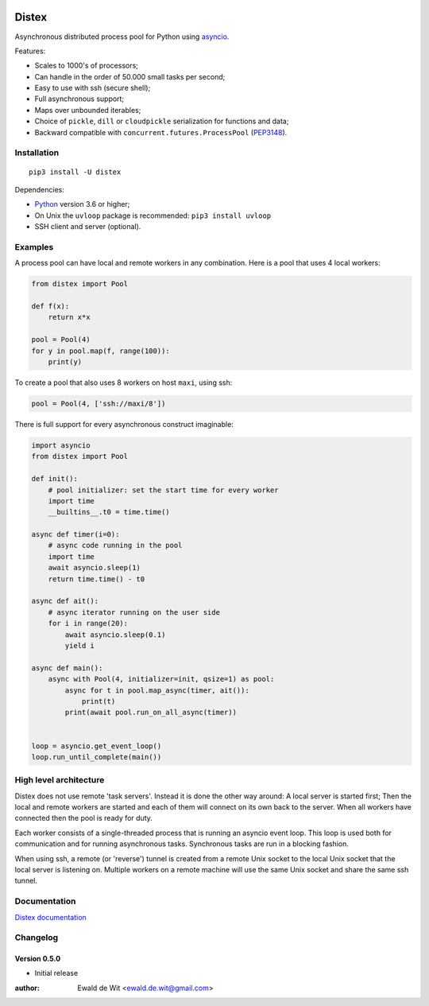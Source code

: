 |Build| |PyVersion| |Status| |PyPiVersion| |License|

Distex
======

Asynchronous distributed process pool for Python using
`asyncio <https://docs.python.org/3.6/library/asyncio.html>`_.

Features:

* Scales to 1000's of processors;
* Can handle in the order of 50.000 small tasks per second;
* Easy to use with ssh (secure shell);
* Full asynchronous support;
* Maps over unbounded iterables;
* Choice of ``pickle``, ``dill`` or ``cloudpickle`` serialization for
  functions and data;
* Backward compatible with ``concurrent.futures.ProcessPool`` (PEP3148_).
 

Installation
------------

::

    pip3 install -U distex

Dependencies:

* Python_ version 3.6 or higher;
* On Unix the ``uvloop`` package is recommended: ``pip3 install uvloop``
* SSH client and server (optional). 

Examples
--------

A process pool can have local and remote workers in any combination.
Here is a pool that uses 4 local workers:

.. code-block:: python

    from distex import Pool

    def f(x):
        return x*x

    pool = Pool(4)
    for y in pool.map(f, range(100)):
        print(y)
        
To create a pool that also uses 8 workers on host ``maxi``, using ssh:

.. code-block:: python

    pool = Pool(4, ['ssh://maxi/8'])

There is full support for every asynchronous construct imaginable:

.. code-block:: python

    import asyncio
    from distex import Pool

    def init():
        # pool initializer: set the start time for every worker
        import time
        __builtins__.t0 = time.time()
    
    async def timer(i=0):
        # async code running in the pool
        import time
        await asyncio.sleep(1)
        return time.time() - t0
    
    async def ait():
        # async iterator running on the user side
        for i in range(20):
            await asyncio.sleep(0.1)
            yield i
    
    async def main():
        async with Pool(4, initializer=init, qsize=1) as pool:
            async for t in pool.map_async(timer, ait()):
                print(t)
            print(await pool.run_on_all_async(timer))
    
    
    loop = asyncio.get_event_loop()
    loop.run_until_complete(main())

High level architecture
-----------------------

Distex does not use remote 'task servers'.
Instead it is done the other way around: A local
server is started first; Then the local and remote workers are started
and each of them will connect on its own back to the server. When all
workers have connected then the pool is ready for duty.

Each worker consists of a single-threaded process that is running
an asyncio event loop. This loop is used both for communication and for
running asynchronous tasks. Synchronous tasks are run in a blocking fashion.

When using ssh, a remote (or 'reverse') tunnel is created from a remote Unix socket
to the local Unix socket that the local server is listening on.
Multiple workers on a remote machine will use the same Unix socket and
share the same ssh tunnel.
    
Documentation
-------------

`Distex documentation <http://rawgit.com/erdewit/distex/master/docs/html/api.html>`_


Changelog
---------

Version 0.5.0
^^^^^^^^^^^^^

* Initial release


:author: Ewald de Wit <ewald.de.wit@gmail.com>

.. _Python: http://www.python.org

.. _ssh-keygen: https://linux.die.net/man/1/ssh-keygen

.. _ssh-copy-id: https://linux.die.net/man/1/ssh-copy-id

.. _PEP3148: https://www.python.org/dev/peps/pep-3148

.. |PyPiVersion| image:: https://img.shields.io/pypi/v/distex.svg
   :alt: PyPi
   :target: https://pypi.python.org/pypi/distex

.. |Build| image:: https://travis-ci.org/erdewit/distex.svg?branch=master
   :alt: Build
   :target: https://travis-ci.org/erdewit/distex

.. |PyVersion| image:: https://img.shields.io/badge/python-3.6+-blue.svg
   :alt:

.. |Status| image:: https://img.shields.io/badge/status-beta-green.svg
   :alt:

.. |License| image:: https://img.shields.io/badge/license-BSD-blue.svg
   :alt:
   
